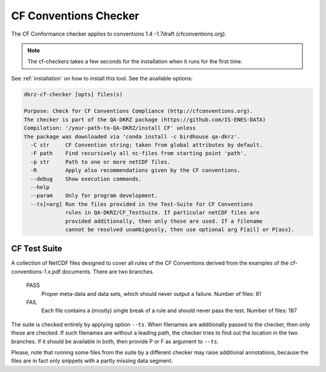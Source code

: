 .. _cf-checker:

======================
CF Conventions Checker
======================

The CF Conformance checker applies to conventions 1.4 -1.7draft (cfconventions.org).

.. note:: The cf-checkers takes a few seconds for the installation when it runs for the first time.

See :ref:`installation` on how to install this tool. See the available options:

.. code-block:: bash

    dkrz-cf-checker [opts] files(s)

    Purpose: Check for CF Conventions Compliance (http://cfconventions.org).
    The checker is part of the QA-DKRZ package (https://github.com/IS-ENES-DATA)
    Compilation: '/your-path-to-QA-DKRZ/install CF' unless
    the package was downloaded via 'conda install -c birdhouse qa-dkrz'.
      -C str     CF Convention string; taken from global attributes by default.
      -F path    Find recursively all nc-files from starting point 'path'.
      -p str     Path to one or more netCDF files.
      -R         Apply also recommendations given by the CF conventions.
      --debug    Show execution commands.
      --help
      --param    Only for program development.
      --ts[=arg] Run the files provided in the Test-Suite for CF Conventions
                 rules in QA-DKRZ/CF_TestSuite. If particular netCDF files are
                 provided additionally, then only these are used. If a filename
                 cannot be resolved unambigously, then use optional arg F[ail] or P[ass}.


CF Test Suite
=============

A collection of NetCDF files designed to cover all rules of the CF Conventions
derived from the examples of the cf-conventions-1.x.pdf documents. There are
two branches.

   PASS
      Proper meta-data and data sets, which should never output a failure.
      Number of files: 81

   FAIL
      Each file contains a (mostly) single break of a rule and should never pass the test.
      Number of files: 187

The suite is checked entirely by applying option ``--ts``. When filenames are
additionally passed to the checker, then only these are checked. If such
filenames are without a leading path, the checker tries to find out the location
in the two branches. If it should be available in both, then provide P or F
as argument to ``--ts``.

Please, note that running some files from the suite by a different
checker may raise additional annotations, because the files are in fact only
snippets with a partly missing data segment.
